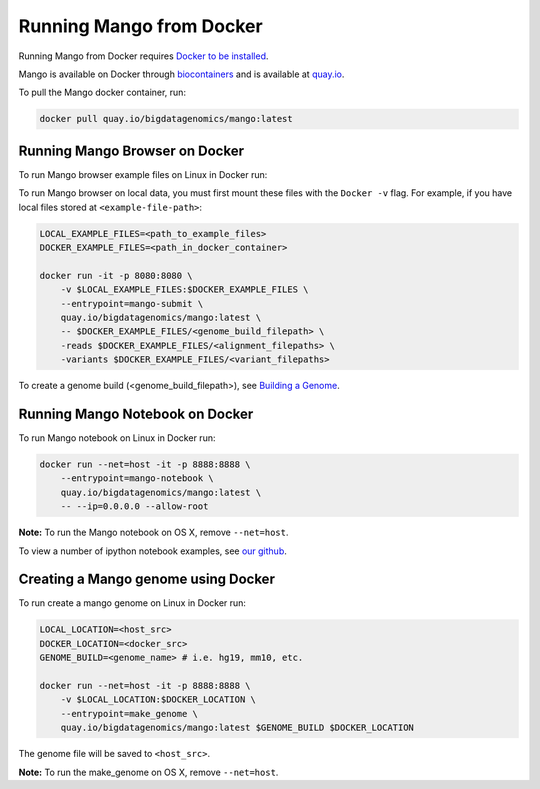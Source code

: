 Running Mango from Docker
=========================

Running Mango from Docker requires `Docker to be installed <https://docs.docker.com/>`__.

Mango is available on Docker through `biocontainers <https://biocontainers.pro/#/tools/mango>`__ and
is available at `quay.io <https://quay.io/repository/biocontainers/mango>`__.

To pull the Mango docker container, run:

.. code:: bash

   docker pull quay.io/bigdatagenomics/mango:latest


Running Mango Browser on Docker
-------------------------------

To run Mango browser example files on Linux in Docker run:

To run Mango browser on local data, you must first mount these files with the ``Docker -v`` flag. For example, if you have local files stored at ``<example-file-path>``:

.. code:: bash

    LOCAL_EXAMPLE_FILES=<path_to_example_files>
    DOCKER_EXAMPLE_FILES=<path_in_docker_container>

    docker run -it -p 8080:8080 \
        -v $LOCAL_EXAMPLE_FILES:$DOCKER_EXAMPLE_FILES \
        --entrypoint=mango-submit \
        quay.io/bigdatagenomics/mango:latest \
        -- $DOCKER_EXAMPLE_FILES/<genome_build_filepath> \
        -reads $DOCKER_EXAMPLE_FILES/<alignment_filepaths> \
        -variants $DOCKER_EXAMPLE_FILES/<variant_filepaths>

To create a genome build (<genome_build_filepath>), see `Building a Genome <#creating-a-mango-genome-using-docker>`__.


Running Mango Notebook on Docker
--------------------------------

To run Mango notebook on Linux in Docker run:

.. code:: bash

    docker run --net=host -it -p 8888:8888 \
    	--entrypoint=mango-notebook \
    	quay.io/bigdatagenomics/mango:latest \
    	-- --ip=0.0.0.0 --allow-root

**Note:** To run the Mango notebook on OS X, remove ``--net=host``.

To view a number of ipython notebook examples, see `our github <https://github.com/bigdatagenomics/mango/tree/master/example-files/notebooks>`__.



Creating a Mango genome using Docker
------------------------------------

To run create a mango genome on Linux in Docker run:

.. code:: bash

    LOCAL_LOCATION=<host_src>
    DOCKER_LOCATION=<docker_src>
    GENOME_BUILD=<genome_name> # i.e. hg19, mm10, etc.

    docker run --net=host -it -p 8888:8888 \
        -v $LOCAL_LOCATION:$DOCKER_LOCATION \
    	--entrypoint=make_genome \
    	quay.io/bigdatagenomics/mango:latest $GENOME_BUILD $DOCKER_LOCATION

The genome file will be saved to ``<host_src>``.

**Note:** To run the make_genome on OS X, remove ``--net=host``.


